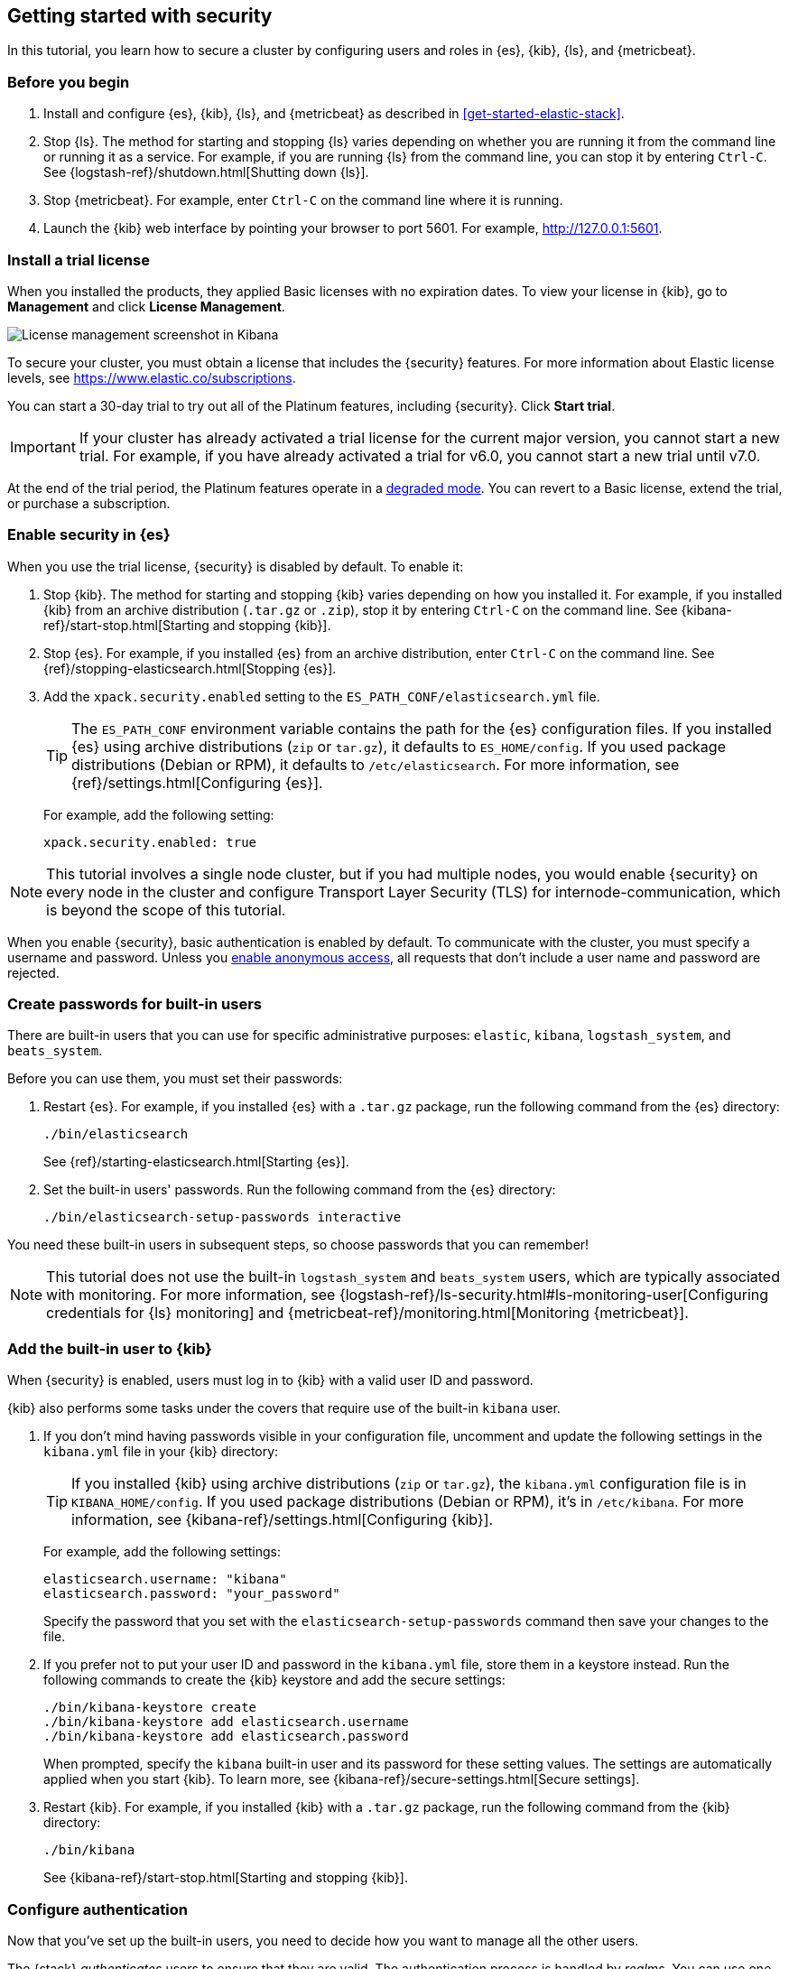 [role="xpack"]
[[security-getting-started]]
== Getting started with security

In this tutorial, you learn how to secure a cluster by configuring users and 
roles in {es}, {kib}, {ls}, and {metricbeat}. 

[float]
[[gs-security-prereqs]]
=== Before you begin

. Install and configure {es}, {kib}, {ls}, and {metricbeat} as described in 
<<get-started-elastic-stack>>. 

. Stop {ls}. The method for starting and stopping {ls} varies depending on whether 
you are running it from the command line or running it as a service. For example, 
if you are running {ls} from the command line, you can stop it by entering 
`Ctrl-C`. See {logstash-ref}/shutdown.html[Shutting down {ls}]. 

. Stop {metricbeat}. For example, enter `Ctrl-C` on the command line where it is 
running.

. Launch the {kib} web interface by pointing your browser to port 5601. For 
example, http://127.0.0.1:5601[http://127.0.0.1:5601].

[float]
[[gs-security-license]]
=== Install a trial license

When you installed the products, they applied Basic licenses with no expiration 
dates. To view your license in {kib}, go to **Management** and click 
**License Management**.

[role="screenshot"]
image::images/management-license.png["License management screenshot in Kibana"]

To secure your cluster, you must obtain a license that includes the {security} 
features. For more information about Elastic license levels, see 
https://www.elastic.co/subscriptions.

You can start a 30-day trial to try out all of the Platinum features, including 
{security}. Click **Start trial**.

IMPORTANT: If your cluster has already activated a trial license for the current 
major version, you cannot start a new trial. For example, if you have already 
activated a trial for v6.0, you cannot start a new trial until v7.0.

At the end of the trial period, the Platinum features operate in a 
<<license-expiration,degraded mode>>. You can revert to a Basic license, extend 
the trial, or purchase a subscription. 

[float]
[[gs-security-enabled]]
=== Enable security in {es}

When you use the trial license, {security} is disabled by default. To enable it:

. Stop {kib}. The method for starting and stopping {kib} varies depending on 
how you installed it. For example, if you installed {kib} from an archive 
distribution (`.tar.gz` or `.zip`), stop it by entering `Ctrl-C` on the command 
line. See {kibana-ref}/start-stop.html[Starting and stopping {kib}]. 

. Stop {es}. For example, if you installed {es} from an archive distribution, 
enter `Ctrl-C` on the command line. See 
{ref}/stopping-elasticsearch.html[Stopping {es}].

. Add the `xpack.security.enabled` setting to the 
`ES_PATH_CONF/elasticsearch.yml` file. 
+
--
TIP: The `ES_PATH_CONF` environment variable contains the path for the {es} 
configuration files. If you installed {es} using archive distributions (`zip` or 
`tar.gz`), it defaults to `ES_HOME/config`. If you used package distributions 
(Debian or RPM), it defaults to `/etc/elasticsearch`. For more information, see 
{ref}/settings.html[Configuring {es}].  

For example, add the following setting:

[source,yaml]
----
xpack.security.enabled: true
----

--

NOTE: This tutorial involves a single node cluster, but if you had multiple 
nodes, you would enable {security} on every node in the cluster and configure 
Transport Layer Security (TLS) for internode-communication, which is beyond the 
scope of this tutorial. 

When you enable {security}, basic authentication is enabled by default. To 
communicate with the cluster, you must specify a username and password.
Unless you <<anonymous-access,enable anonymous access>>, all requests that don't 
include a user name and password are rejected.

[float]
[[gs-built-in-users]]
=== Create passwords for built-in users

There are built-in users that you can use for specific administrative purposes:
`elastic`, `kibana`, `logstash_system`, and `beats_system`. 

Before you can use them, you must set their passwords:

. Restart {es}. For example, if you installed {es} with a `.tar.gz` package, run 
the following command from the {es} directory:
+
--
["source","sh",subs="attributes,callouts"]
----------------------------------------------------------------------
./bin/elasticsearch
----------------------------------------------------------------------

See {ref}/starting-elasticsearch.html[Starting {es}].
--

. Set the built-in users' passwords. Run the following command from the {es} 
directory:
+
--
["source","sh",subs="attributes,callouts"]
----------------------------------------------------------------------
./bin/elasticsearch-setup-passwords interactive
----------------------------------------------------------------------
--

You need these built-in users in subsequent steps, so choose passwords that you 
can remember!

NOTE: This tutorial does not use the built-in `logstash_system` and 
`beats_system` users, which are typically associated with monitoring. For more 
information, see 
{logstash-ref}/ls-security.html#ls-monitoring-user[Configuring credentials for {ls} monitoring]
and {metricbeat-ref}/monitoring.html[Monitoring {metricbeat}].  
  
[float]
[[gs-kibana-security]]
=== Add the built-in user to {kib}

When {security} is enabled, users must log in to {kib} with a valid user ID and 
password. 

{kib} also performs some tasks under the covers that require use of the 
built-in `kibana` user. 

. If you don't mind having passwords visible in your configuration file, 
uncomment and update the following settings in the `kibana.yml` file in your 
{kib} directory:
+
--
TIP: If you installed {kib} using archive distributions (`zip` or 
`tar.gz`), the `kibana.yml` configuration file is in `KIBANA_HOME/config`. If 
you used package distributions (Debian or RPM), it's in `/etc/kibana`. For more 
information, see {kibana-ref}/settings.html[Configuring {kib}].  

For example, add the following settings:

[source,yaml]
----
elasticsearch.username: "kibana"
elasticsearch.password: "your_password"
----

Specify the password that you set with the `elasticsearch-setup-passwords` 
command then save your changes to the file. 
--

. If you prefer not to put your user ID and password in the `kibana.yml` file, 
store them in a keystore instead. Run the following commands to create the {kib} 
keystore and add the secure settings:
+
--
["source","sh",subs="attributes,callouts"]
----------------------------------------------------------------------
./bin/kibana-keystore create
./bin/kibana-keystore add elasticsearch.username
./bin/kibana-keystore add elasticsearch.password
----------------------------------------------------------------------

When prompted, specify the `kibana` built-in user and its password for these 
setting values.  The settings are automatically applied when you start {kib}.   
To learn more, see {kibana-ref}/secure-settings.html[Secure settings].
--

. Restart {kib}. For example, if you installed 
{kib} with a `.tar.gz` package, run the following command from the {kib} 
directory:
+
--
["source","sh",subs="attributes,callouts"]
----------------------------------------------------------------------
./bin/kibana
----------------------------------------------------------------------

See {kibana-ref}/start-stop.html[Starting and stopping {kib}]. 
--

[float]
[[gs-realms]]
=== Configure authentication

Now that you've set up the built-in users, you need to decide how you want to 
manage all the other users. 

The {stack} _authenticates_ users to ensure that they are valid. The 
authentication process is handled by _realms_. You can use one or more built-in 
realms, such as the native, file, LDAP, PKI, Active Directory, or SAML realms. 
Alternatively, you can create your own custom realms. In this tutorial, we'll  
use a native realm. 

In general, you configure realms by adding `xpack.security.authc.realms` 
settings in the `elasticsearch.yml` file. However, the native realm is available 
by default when no other realms are configured. Therefore, you don't need to do 
any extra configuration steps in this tutorial. You can jump straight to 
creating users!

If you want to learn more about authentication and realms, see 
<<setting-up-authentication>>.

[float]
[[gs-users]]
=== Create users

Log in to {kib} with the `elastic` built-in user. 

Go to the *Management / Security / Users* page:

[role="screenshot"]
image::security/images/management-builtin-users.jpg["User management screenshot in Kibana"]

In this example, you can see all of the built-in users. 

Click *Create user* to make a new user. For example, create a user for yourself:

[role="screenshot"]
image::security/images/create-user.jpg["Creating a user in Kibana"]

You'll notice that when you create a user, you can assign it a role. Don't 
choose a role yet--we'll come back to that in subsequent steps.  

In <<get-started-elastic-stack>>, you configured {ls} to listen for {metricbeat} 
input and to send the events to {es}.  You therefore need to create a user 
that {ls} can use to communicate with {es}. Click *Create user* and create a 
`logstash_internal` user, for example:

[role="screenshot"]
image::security/images/create-logstash-user.jpg["Creating a {ls} user in {kib}"]

[float]
[[gs-roles]]
=== Assign roles

By default, all users can change their own passwords, get information about 
themselves, and run the `authenticate` API. If you want them to do more than 
that, you need to give them one or more _roles_. 

Each role defines a specific set of actions (such as read, create, or delete) 
that can be performed on specific secured resources (such as indices, aliases, 
documents, fields, or clusters). To help you get up and running, there are 
built-in roles. 

Go to the *Management / Security / Roles* page to see them:

[role="screenshot"]
image::security/images/management-roles.jpg["Role management screenshot in Kibana"]

Select a role to see more information about its privileges. For example, if you 
select the `kibana_user` role, you will see that it grants `manage`, `read`, 
`index`, and `delete` privileges on the `.kibana*` indices. To learn more about 
these privileges, see <<privileges-list-indices>>. 

Let's assign the `kibana_user` role to your user. Go back to the 
*Management / Security / Users* page and select your user. Add the `kibana_user` 
role and save the change. For example:

[role="screenshot"]
image::security/images/assign-role.jpg["Assigning a role to a user in Kibana"]

This user now has the minimum privileges required to use {kib}. 

If you completed all of the steps in <<get-started-elastic-stack>>, you should 
have {metricbeat} data stored in {es}. Let's create two roles that grant 
different levels of access to that data. 

Go to the *Management / Security / Roles* page and click *Create role*. 

Create a `metricbeat_reader` role that has `read` and `view_index_metadata` 
privileges on the `metricbeat-*` indices:

[role="screenshot"]
image::security/images/create-reader-role.jpg["Creating a role in Kibana"]

Create a `metricbeat_writer` role that has `manage_index_templates` and `monitor` 
cluster privileges, as well as `write`, `delete`, and `create_index` privileges
on the `metricbeat-*` indices:

[role="screenshot"]
image::security/images/create-writer-role.jpg["Creating another role in Kibana"]

Now go back to the *Management / Security / Users* page and assign these roles 
to the appropriate users. Assign the `metricbeat_reader` role to your personal 
user.  Assign the `metricbeat_writer` role to the `logstash_internal` user.

The list of users should now contain all of the built-in users as well as the 
two you created. It should also show the appropriate roles for your users:

[role="screenshot"]
image::security/images/management-users.jpg["User management screenshot in Kibana"]

If you want to learn more about authorization and roles, see <<authorization>>.

[float]
[[gs-logstash-security]]
=== Add user information in {ls}

In order for {ls} to send data successfully to {es}, you must configure its 
authentication credentials in the {ls} configuration file.  For example, update 
the `demo-metrics-pipeline.conf` file in your {ls} directory:

[source,ruby]
----
input {
  beats {
    port => 5044
  }
}

filter {
  if [system][process] {
    if [system][process][cmdline] {
      grok {
        match => {
          "[system][process][cmdline]" => "^%{PATH:[system][process][cmdline_path]}"
        }
        remove_field => "[system][process][cmdline]"
      }
    }
  }
}

output {
  elasticsearch {
    hosts => "localhost:9200"
    manage_template => false
    index => "%{[@metadata][beat]}-%{[@metadata][version]}-%{+YYYY.MM.dd}"
    user => "logstash_internal" <1>
    password => "your_password" <2>
  }
}
----
<1> Specify the `logstash_internal` user that you created earlier in this tutorial. 
<2> Specify the password that you chose for this user ID.

If you prefer not to put your user ID and password in the configuration file, 
store them in a keystore instead. Run the following commands to create the {ls} 
keystore and add the secure settings:

["source","sh",subs="attributes,callouts"]
----------------------------------------------------------------------
set +o history 
export LOGSTASH_KEYSTORE_PASS=mypassword <1>
set -o history
./bin/logstash-keystore create
./bin/logstash-keystore add ES_USER
./bin/logstash-keystore add ES_PWD
----------------------------------------------------------------------
<1> You can optionally protect access to the {ls} keystore by storing a password 
in an environment variable called `LOGSTASH_KEYSTORE_PASS`. For more information, 
see {logstash-ref}/keystore.html#keystore-password[Keystore password]. 

When prompted, specify the `logstash_internal` user and its password for the 
`ES_USER` and `ES_PWD` values. 

NOTE: The {ls} keystore differs from the {kib} keystore. Whereas the {kib} 
keystore enables you to store `kibana.yml` settings by name, the {ls} keystore 
enables you to create arbitrary names that you can reference in the {ls} 
configuration. To learn more, see 
{logstash-ref}/keystore.html[Secrets keystore for secure settings].

You can now use these `ES_USER` and `ES_PWD` keys in your configuration 
file.  For example, update the output section of the `demo-metrics-pipeline.conf` 
file as follows:

[source,ruby]
----
...

output {
  elasticsearch {
    hosts => "localhost:9200"
    manage_template => false
    index => "%{[@metadata][beat]}-%{[@metadata][version]}-%{+YYYY.MM.dd}"
    user => "${ES_USER}" 
    password => "${ES_PWD}" 
  }
}
----

Start {ls} by using the appropriate method for your environment. For example, to 
run {ls} from a command line, go to the {ls} directory and enter the following 
command:

["source","sh",subs="attributes,callouts"]
----------------------------------------------------------------------
./bin/logstash -f demo-metrics-pipeline.conf
----------------------------------------------------------------------

To start {ls} as a service, see 
{logstash-ref}/running-logstash.html[Running {ls} as a service on Debian or RPM].  

TIP: If you were connecting directly from {metricbeat} to {es}, you would need 
to configure authentication credentials for the {es} output in the {metricbeat} 
configuration file. In <<get-started-elastic-stack>>, however, you configured 
{metricbeat} to send the data to {ls} for additional parsing, so no extra 
settings are required in {metricbeat}. For more information, see 
{metricbeat-ref}/securing-metricbeat.html[Securing {metricbeat}]. 

Start {metricbeat} by using the appropriate method for your environment. For 
example, on macOS, run the following command from the {metricbeat} directory:

["source","sh",subs="attributes,callouts"]
----------------------------------------------------------------------
./metricbeat -e
----------------------------------------------------------------------

For more methods, see {metricbeat-ref}/metricbeat-starting.html[Starting {metricbeat}].

Wait a few minutes for new data to be sent from {metricbeat} to {ls} and {es}. 

[float]
[[gs-view-security]]
=== View system metrics in {kib}

Log in to {kib} with the user ID that has `metricbeat_reader` and `kibana_user` 
roles (for example, `jdoe`). 

These roles enable the user to see the system metrics in {kib} (for example, on 
the *Discover* page or in the 
http://localhost:5601/app/kibana#/dashboard/Metricbeat-system-overview[{metricbeat} system overview dashboard]). 

[float]
[[gs-security-nextsteps]]
=== What's next?

Congratulations! You've successfully set up authentication and authorization by 
using the native realm. You learned how to create user IDs and roles that 
prevent unauthorized access to the {stack}. 

Next, you'll want to try other features that are unlocked by your trial license, 
such as {ml}. See <<ml-getting-started,Getting started with {ml}>>. 

Later, when you're ready to increase the number of nodes in your cluster or set 
up an production environment, you'll want to encrypt communications across the 
{stack}. To learn how, read <<encrypting-communications>>. 

For more detailed information about securing the {stack}, see:

* {ref}/configuring-security.html[Configuring security in {es}]. Encrypt 
inter-node communications, set passwords for the built-in users, and manage your 
users and roles.  

* {kibana-ref}/using-kibana-with-security.html[Configuring security in {kib}]. 
Set the authentication credentials in {kib} and encrypt communications between 
the browser and the {kib} server.

* {logstash-ref}/ls-security.html[Configuring security in Logstash]. Set the 
authentication credentials for Logstash and encrypt communications between 
Logstash and {es}. 

* <<beats,Configuring security in the Beats>>. Configure authentication 
credentials and encrypt connections to {es}. 

* <<java-clients,Configuring the Java transport client to use encrypted communications>>.

* {hadoop-ref}/security.html[Configuring {es} for Apache Hadoop to use secured transport]. 

